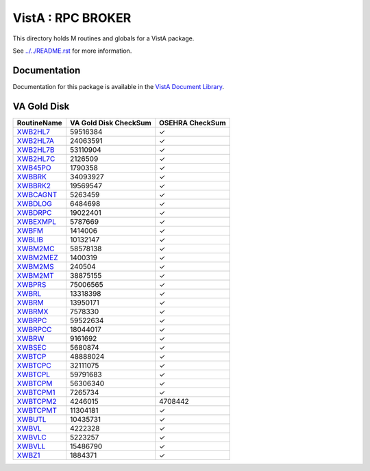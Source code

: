 ==================
VistA : RPC BROKER
==================

This directory holds M routines and globals for a VistA package.

See `<../../README.rst>`__ for more information.

-------------
Documentation
-------------

Documentation for this package is available in the `VistA Document Library`_.

.. _`VistA Document Library`: http://www.va.gov/vdl/application.asp?appid=23

------------
VA Gold Disk
------------

.. csv-table:: 
   :header:  "RoutineName", "VA Gold Disk CheckSum", "OSEHRA CheckSum"

   `XWB2HL7 <Routines/XWB2HL7.m>`__,59516384,|check|
   `XWB2HL7A <Routines/XWB2HL7A.m>`__,24063591,|check|
   `XWB2HL7B <Routines/XWB2HL7B.m>`__,53110904,|check|
   `XWB2HL7C <Routines/XWB2HL7C.m>`__,2126509,|check|
   `XWB45PO <Routines/XWB45PO.m>`__,1790358,|check|
   `XWBBRK <Routines/XWBBRK.m>`__,34093927,|check|
   `XWBBRK2 <Routines/XWBBRK2.m>`__,19569547,|check|
   `XWBCAGNT <Routines/XWBCAGNT.m>`__,5263459,|check|
   `XWBDLOG <Routines/XWBDLOG.m>`__,6484698,|check|
   `XWBDRPC <Routines/XWBDRPC.m>`__,19022401,|check|
   `XWBEXMPL <Routines/XWBEXMPL.m>`__,5787669,|check|
   `XWBFM <Routines/XWBFM.m>`__,1414006,|check|
   `XWBLIB <Routines/XWBLIB.m>`__,10132147,|check|
   `XWBM2MC <Routines/XWBM2MC.m>`__,58578138,|check|
   `XWBM2MEZ <Routines/XWBM2MEZ.m>`__,1400319,|check|
   `XWBM2MS <Routines/XWBM2MS.m>`__,240504,|check|
   `XWBM2MT <Routines/XWBM2MT.m>`__,38875155,|check|
   `XWBPRS <Routines/XWBPRS.m>`__,75006565,|check|
   `XWBRL <Routines/XWBRL.m>`__,13318398,|check|
   `XWBRM <Routines/XWBRM.m>`__,13950171,|check|
   `XWBRMX <Routines/XWBRMX.m>`__,7578330,|check|
   `XWBRPC <Routines/XWBRPC.m>`__,59522634,|check|
   `XWBRPCC <Routines/XWBRPCC.m>`__,18044017,|check|
   `XWBRW <Routines/XWBRW.m>`__,9161692,|check|
   `XWBSEC <Routines/XWBSEC.m>`__,5680874,|check|
   `XWBTCP <Routines/XWBTCP.m>`__,48888024,|check|
   `XWBTCPC <Routines/XWBTCPC.m>`__,32111075,|check|
   `XWBTCPL <Routines/XWBTCPL.m>`__,59791683,|check|
   `XWBTCPM <Routines/XWBTCPM.m>`__,56306340,|check|
   `XWBTCPM1 <Routines/XWBTCPM1.m>`__,7265734,|check|
   `XWBTCPM2 <Routines/XWBTCPM2.m>`__,4246015,4708442
   `XWBTCPMT <Routines/XWBTCPMT.m>`__,11304181,|check|
   `XWBUTL <Routines/XWBUTL.m>`__,10435731,|check|
   `XWBVL <Routines/XWBVL.m>`__,4222328,|check|
   `XWBVLC <Routines/XWBVLC.m>`__,5223257,|check|
   `XWBVLL <Routines/XWBVLL.m>`__,15486790,|check|
   `XWBZ1 <Routines/XWBZ1.m>`__,1884371,|check|

.. |check| unicode:: U+2713
